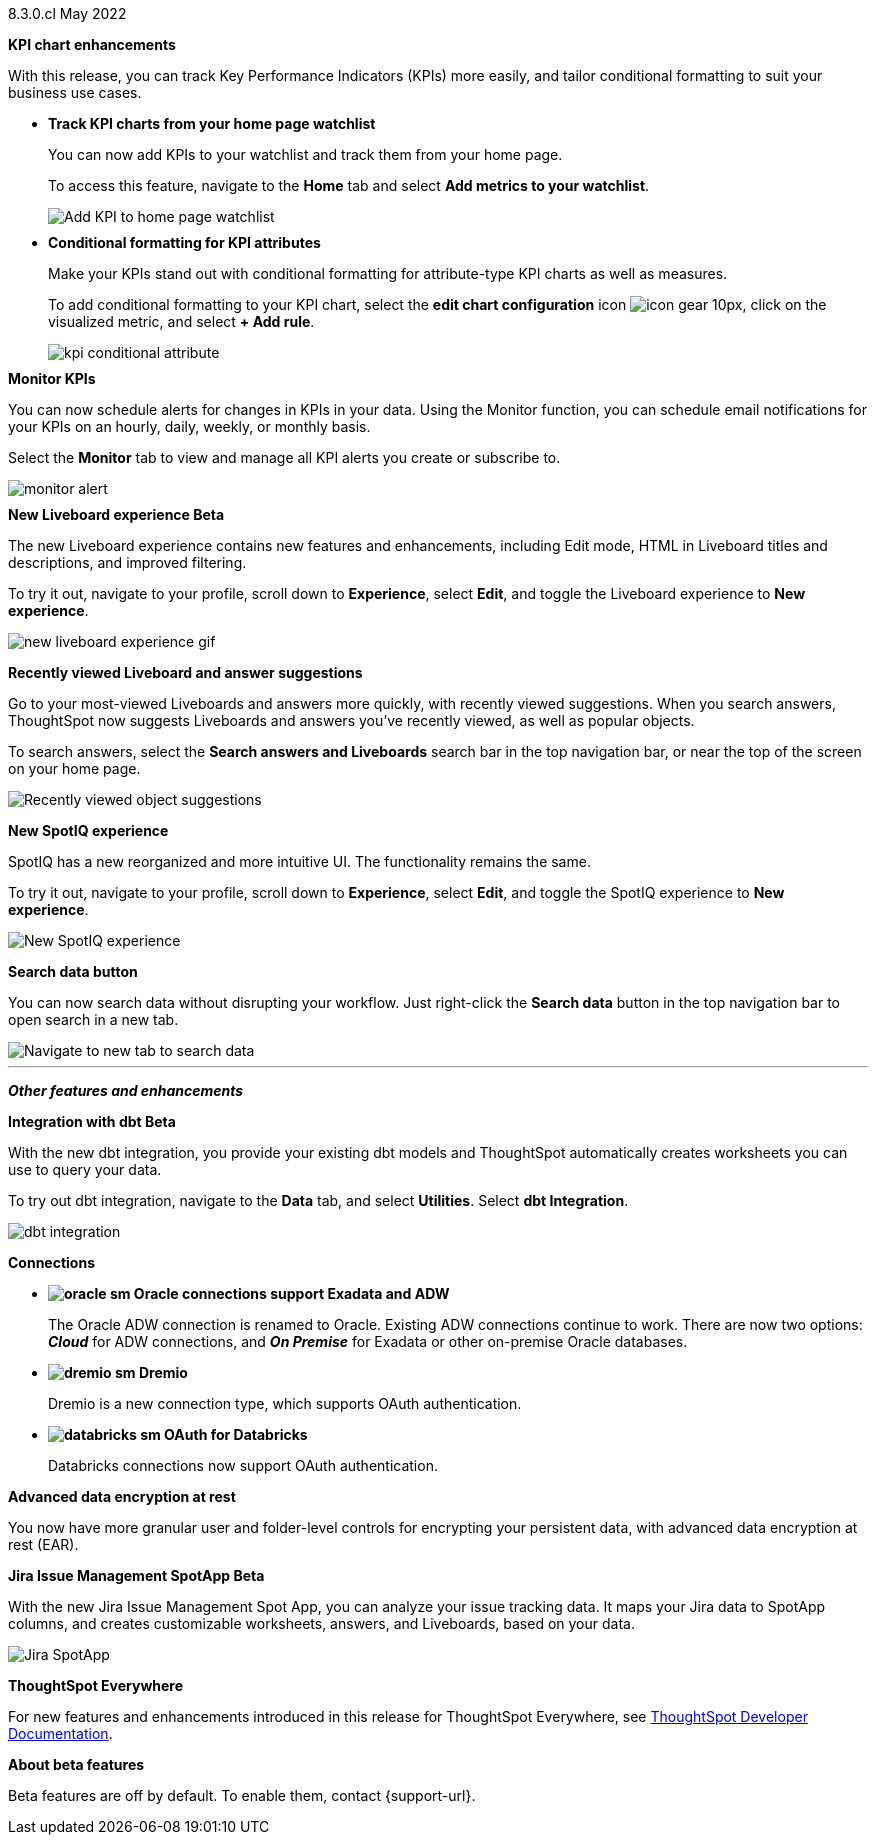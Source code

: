 +++
<style>
.banner {
  background-color: #4e55fd;
  color: #f0f8ff;
  font-family: Optimo-Plain,sans-serif;
  width: 100%;
  height: 60px;
  margin-bottom: 20px;
  display: flex;
  text-align: center!important;
  font-face
  height: 30px;
  align-items: center;
  justify-content: center;
}
.banner p {
  font-size: 15px;
  padding-left: 10px;
  padding-right: 10px;
  line-height: 5px;
}
p img {
  margin-bottom: -5px;
}
.show-hide {
  display: ;
}
</style>
+++

[label label-dep]#8.3.0.cl# May 2022

[#primary-8.3.0.cl]

[#8-3-0-cl-kpi]
*KPI chart enhancements*

With this release, you can track Key Performance Indicators (KPIs) more easily, and tailor conditional formatting to suit your business use cases.

[#8-3-0-cl-kpi-homepage]
* *Track KPI charts from your home page watchlist*
+
You can now add KPIs to your watchlist and track them from your home page.
+
To access this feature, navigate to the *Home* tab and select *Add metrics to your watchlist*.
// ifndef::pendo-links[]
// See xref:thoughtspot-one-homepage.adoc#quick-links[Home page].
// endif::[]
// ifdef::pendo-links[]
// See xref:thoughtspot-one-homepage.adoc#quick-links[Home page,window=_blank].
// endif::[]
+
image:kpi-watchlist.gif[Add KPI to home page watchlist]

[#8-3-0-cl-kpi-conditional-formatting]
* *Conditional formatting for KPI attributes*
+
Make your KPIs stand out with conditional formatting for attribute-type KPI charts as well as measures.
+
To add conditional formatting to your KPI chart, select the *edit chart configuration* icon image:icon-gear-10px.png[], click on the visualized metric, and select *+ Add rule*.
// ifndef::pendo-links[]
// See xref:chart-kpi.adoc#kpi-conditional[Apply conditional formatting].
// endif::[]
// ifdef::pendo-links[]
// See xref:chart-kpi.adoc#kpi-conditional[Apply conditional formatting,window=_blank].
// endif::[]
+
image:kpi-conditional-attribute.gif[]

[#8-3-0-cl-monitor]
*Monitor KPIs*

You can now schedule alerts for changes in KPIs in your data. Using the Monitor function, you can schedule email notifications for your KPIs on an hourly, daily, weekly, or monthly basis.

Select the *Monitor* tab to view and manage all KPI alerts you create or subscribe to.
// ifndef::pendo-links[]
// See xref:monitor.adoc[Monitor Key Performance Indicators in your data].
// endif::[]
// ifdef::pendo-links[]
// See xref:monitor.adoc[Monitor Key Performance Indicators in your data,window=_blank].
// endif::[]

image:monitor-alert.png[]

[#8-3-0-cl-liveboard-v2]
*New Liveboard experience [.badge.badge-update]#Beta#*

The new Liveboard experience contains new features and enhancements, including Edit mode, HTML in Liveboard titles and descriptions, and improved filtering.

To try it out, navigate to your profile, scroll down to *Experience*, select *Edit*, and toggle the Liveboard experience to *New experience*.
// ifndef::pendo-links[]
// See xref:liveboard-experience-new.adoc[New Liveboard experience].
// endif::[]
// ifdef::pendo-links[]
// See xref:liveboard-experience-new.adoc[New Liveboard experience,window=_blank].
// endif::[]

image::new-liveboard-experience-gif.gif[]

[#8-3-0-cl-previously-viewed]
*Recently viewed Liveboard and answer suggestions*

Go to your most-viewed Liveboards and answers more quickly, with recently viewed suggestions. When you search answers, ThoughtSpot now suggests Liveboards and answers you've recently viewed, as well as popular objects.

To search answers, select the *Search answers and Liveboards* search bar in the top navigation bar, or near the top of the screen on your home page.
// ifndef::pendo-links[]
// See xref:search-answers.adoc[Search answers].
// endif::[]
// ifdef::pendo-links[]
// See xref:search-answers.adoc[Search answers,window=_blank].
// endif::[]

image::search-suggestions.png[Recently viewed object suggestions]

[#8-3-0-cl-spotiq]
*New SpotIQ experience*

SpotIQ has a new reorganized and more intuitive UI. The functionality remains the same.

To try it out, navigate to your profile, scroll down to *Experience*, select *Edit*, and toggle the SpotIQ experience to *New experience*.
// ifndef::pendo-links[]
// See xref:spotiq.adoc[SpotIQ].
// endif::[]
// ifdef::pendo-links[]
// See xref:spotiq.adoc[SpotIQ,window=_blank].
// endif::[]

image::spotiq-v2-ui.png[New SpotIQ experience]

[#8-3-0-cl-search-data]
*Search data button*

You can now search data without disrupting your workflow. Just right-click the *Search data* button in the top navigation bar to open search in a new tab.

image::search-data-new-tab.gif[Navigate to new tab to search data]

'''
[#secondary-8.3.0.cl]
*_Other features and enhancements_*

[#8-3-0-cl-dbt]
*Integration with dbt [.badge.badge-update]#Beta#*

With the new dbt integration, you provide your existing dbt models and ThoughtSpot automatically creates worksheets you can use to query your data.

To try out dbt integration, navigate to the *Data* tab, and select *Utilities*. Select *dbt Integration*.

image::dbt-integration.png[]

[#8-3-0-cl-connections]
*Connections*

// summary sentence

[#8-3-0-cl-oracle]
* *image:oracle_sm.png[] Oracle connections support Exadata and ADW*
+
The Oracle ADW connection is renamed to Oracle. Existing ADW connections continue to work. There are now two options:
 *_Cloud_* for ADW connections, and *_On Premise_* for Exadata or other on-premise Oracle databases.
// ifndef::pendo-links[]
// See xref:connections-adw.adoc[Oracle].
// endif::[]
// ifdef::pendo-links[]
// See xref:connections-adw.adoc[Oracle,window=_blank].
// endif::[]

[#8-3-0-cl-dremio]
* *image:dremio_sm.png[] Dremio*
+
Dremio is a new connection type, which supports OAuth authentication.
// ifndef::pendo-links[]
// See xref:8.3.0.cl@cloud:ROOT:connections-dremio.adoc[Dremio].
// endif::[]
// ifdef::pendo-links[]
// See xref:8.3.0.cl@cloud:ROOT:connections-dremio.adoc[Dremio,window=_blank].
// endif::[]

[#8-3-0-cl-databricks-security]
* *image:databricks_sm.png[] OAuth for Databricks*
+
Databricks connections now support OAuth authentication.
// ifndef::pendo-links[]
// See xref:8.3.0.cl@cloud:ROOT:connections-databricks.adoc[Databricks].
// endif::[]
// ifdef::pendo-links[]
// See xref:8.3.0.cl@cloud:ROOT:connections-databricks.adoc[Databricks,window=_blank].
// endif::[]

[#8-3-0-cl-encryption]
*Advanced data encryption at rest*

You now have more granular user and folder-level controls for encrypting your persistent data, with advanced data encryption at rest (EAR).

[#8-3-0-cl-spotapps]
*Jira Issue Management SpotApp [.badge.badge-update]#Beta#*

With the new Jira Issue Management Spot App, you can analyze your issue tracking data. It maps your Jira data to SpotApp columns, and creates customizable worksheets, answers, and Liveboards, based on your data.

image::spotapps-jira.png[Jira SpotApp]

*ThoughtSpot Everywhere*

For new features and enhancements introduced in this release for ThoughtSpot Everywhere, see https://developers.thoughtspot.com/docs/?pageid=whats-new[ThoughtSpot Developer Documentation^].

*About beta features*

Beta features are off by default. To enable them, contact {support-url}.
